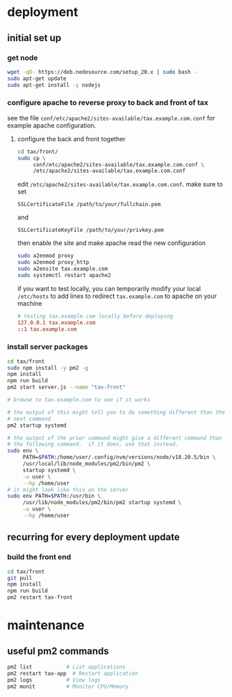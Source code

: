 * deployment

** initial set up

*** get node

#+begin_src bash
  wget -qO- https://deb.nodesource.com/setup_20.x | sudo bash -
  sudo apt-get update
  sudo apt-get install -y nodejs
#+end_src

*** configure apache to reverse proxy to back and front of tax

see the file ~conf/etc/apache2/sites-available/tax.example.com.conf~ for
example apache configuration.

**** configure the back and front together

#+begin_src bash
  cd tax/front/
  sudo cp \
       conf/etc/apache2/sites-available/tax.example.com.conf \
       /etc/apache2/sites-available/tax.example.com.conf
#+end_src

edit ~/etc/apache2/sites-available/tax.example.com.conf~.  make sure to set

  =SSLCertificateFile /path/to/your/fullchain.pem=

and

  =SSLCertificateKeyFile /path/to/your/privkey.pem=

then enable the site and make apache read the new configuration

#+begin_src bash
  sudo a2enmod proxy
  sudo a2enmod proxy_http
  sudo a2ensite tax.example.com
  sudo systemctl restart apache2
#+end_src

if you want to test locally, you can temporarily modify your local
~/etc/hosts~ to add lines to redirect =tax.example.com= to apache on
your machine

#+begin_src conf
# testing tax.example.com locally before deploying
127.0.0.1 tax.example.com
::1 tax.example.com
#+end_src

*** install server packages

#+begin_src bash
  cd tax/front
  sudo npm install -y pm2 -g
  npm install
  npm run build
  pm2 start server.js --name "tax-front"

  # browse to tax.example.com to see if it works

  # the output of this might tell you to do something different than the
  # next command
  pm2 startup systemd

  # the output of the prior command might give a different command than
  # the following command.  if it does, use that instead.
  sudo env \
       PATH=$PATH:/home/user/.config/nvm/versions/node/v18.20.5/bin \
       /usr/local/lib/node_modules/pm2/bin/pm2 \
       startup systemd \
       -u user \
       --hp /home/user
  # it might look like this on the server
  sudo env PATH=$PATH:/usr/bin \
       /usr/lib/node_modules/pm2/bin/pm2 startup systemd \
       -u user \
       --hp /home/user
#+end_src

** recurring for every deployment update

*** build the front end

#+begin_src bash
  cd tax/front
  git pull
  npm install
  npm run build
  pm2 restart tax-front
#+end_src

* maintenance

** useful pm2 commands

#+begin_src bash
pm2 list           # List applications
pm2 restart tax-app  # Restart application
pm2 logs           # View logs
pm2 monit          # Monitor CPU/Memory
#+end_src
